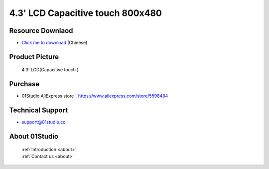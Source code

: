 
4.3' LCD Capacitive touch 800x480
==================================

Resource Downlaod
------------------
* `Click me to download <https://01studio-1258570164.cos.ap-guangzhou.myqcloud.com/Resource_Download_EN/Modules_and_Accessories/%E6%98%BE%E7%A4%BA%E5%B1%8F/06-4.3%E5%AF%B8LCD%E7%94%B5%E5%AE%B9%E8%A7%A6%E6%91%B8%E5%B1%8F800x480.rar>`_ (Chinese)

Product Picture
----------------

.. figure:: media/4.3_MCU_LCD.png

  4.3' LCD(Capacitive touch )


Purchase
--------------
- 01Studio AliExpress store：https://www.aliexpress.com/store/5598484


Technical Support
------------------
- support@01studio.cc


About 01Studio
---------------

  | :ref:`Introduction <about>`  
  | :ref:`Contact us <about>`
